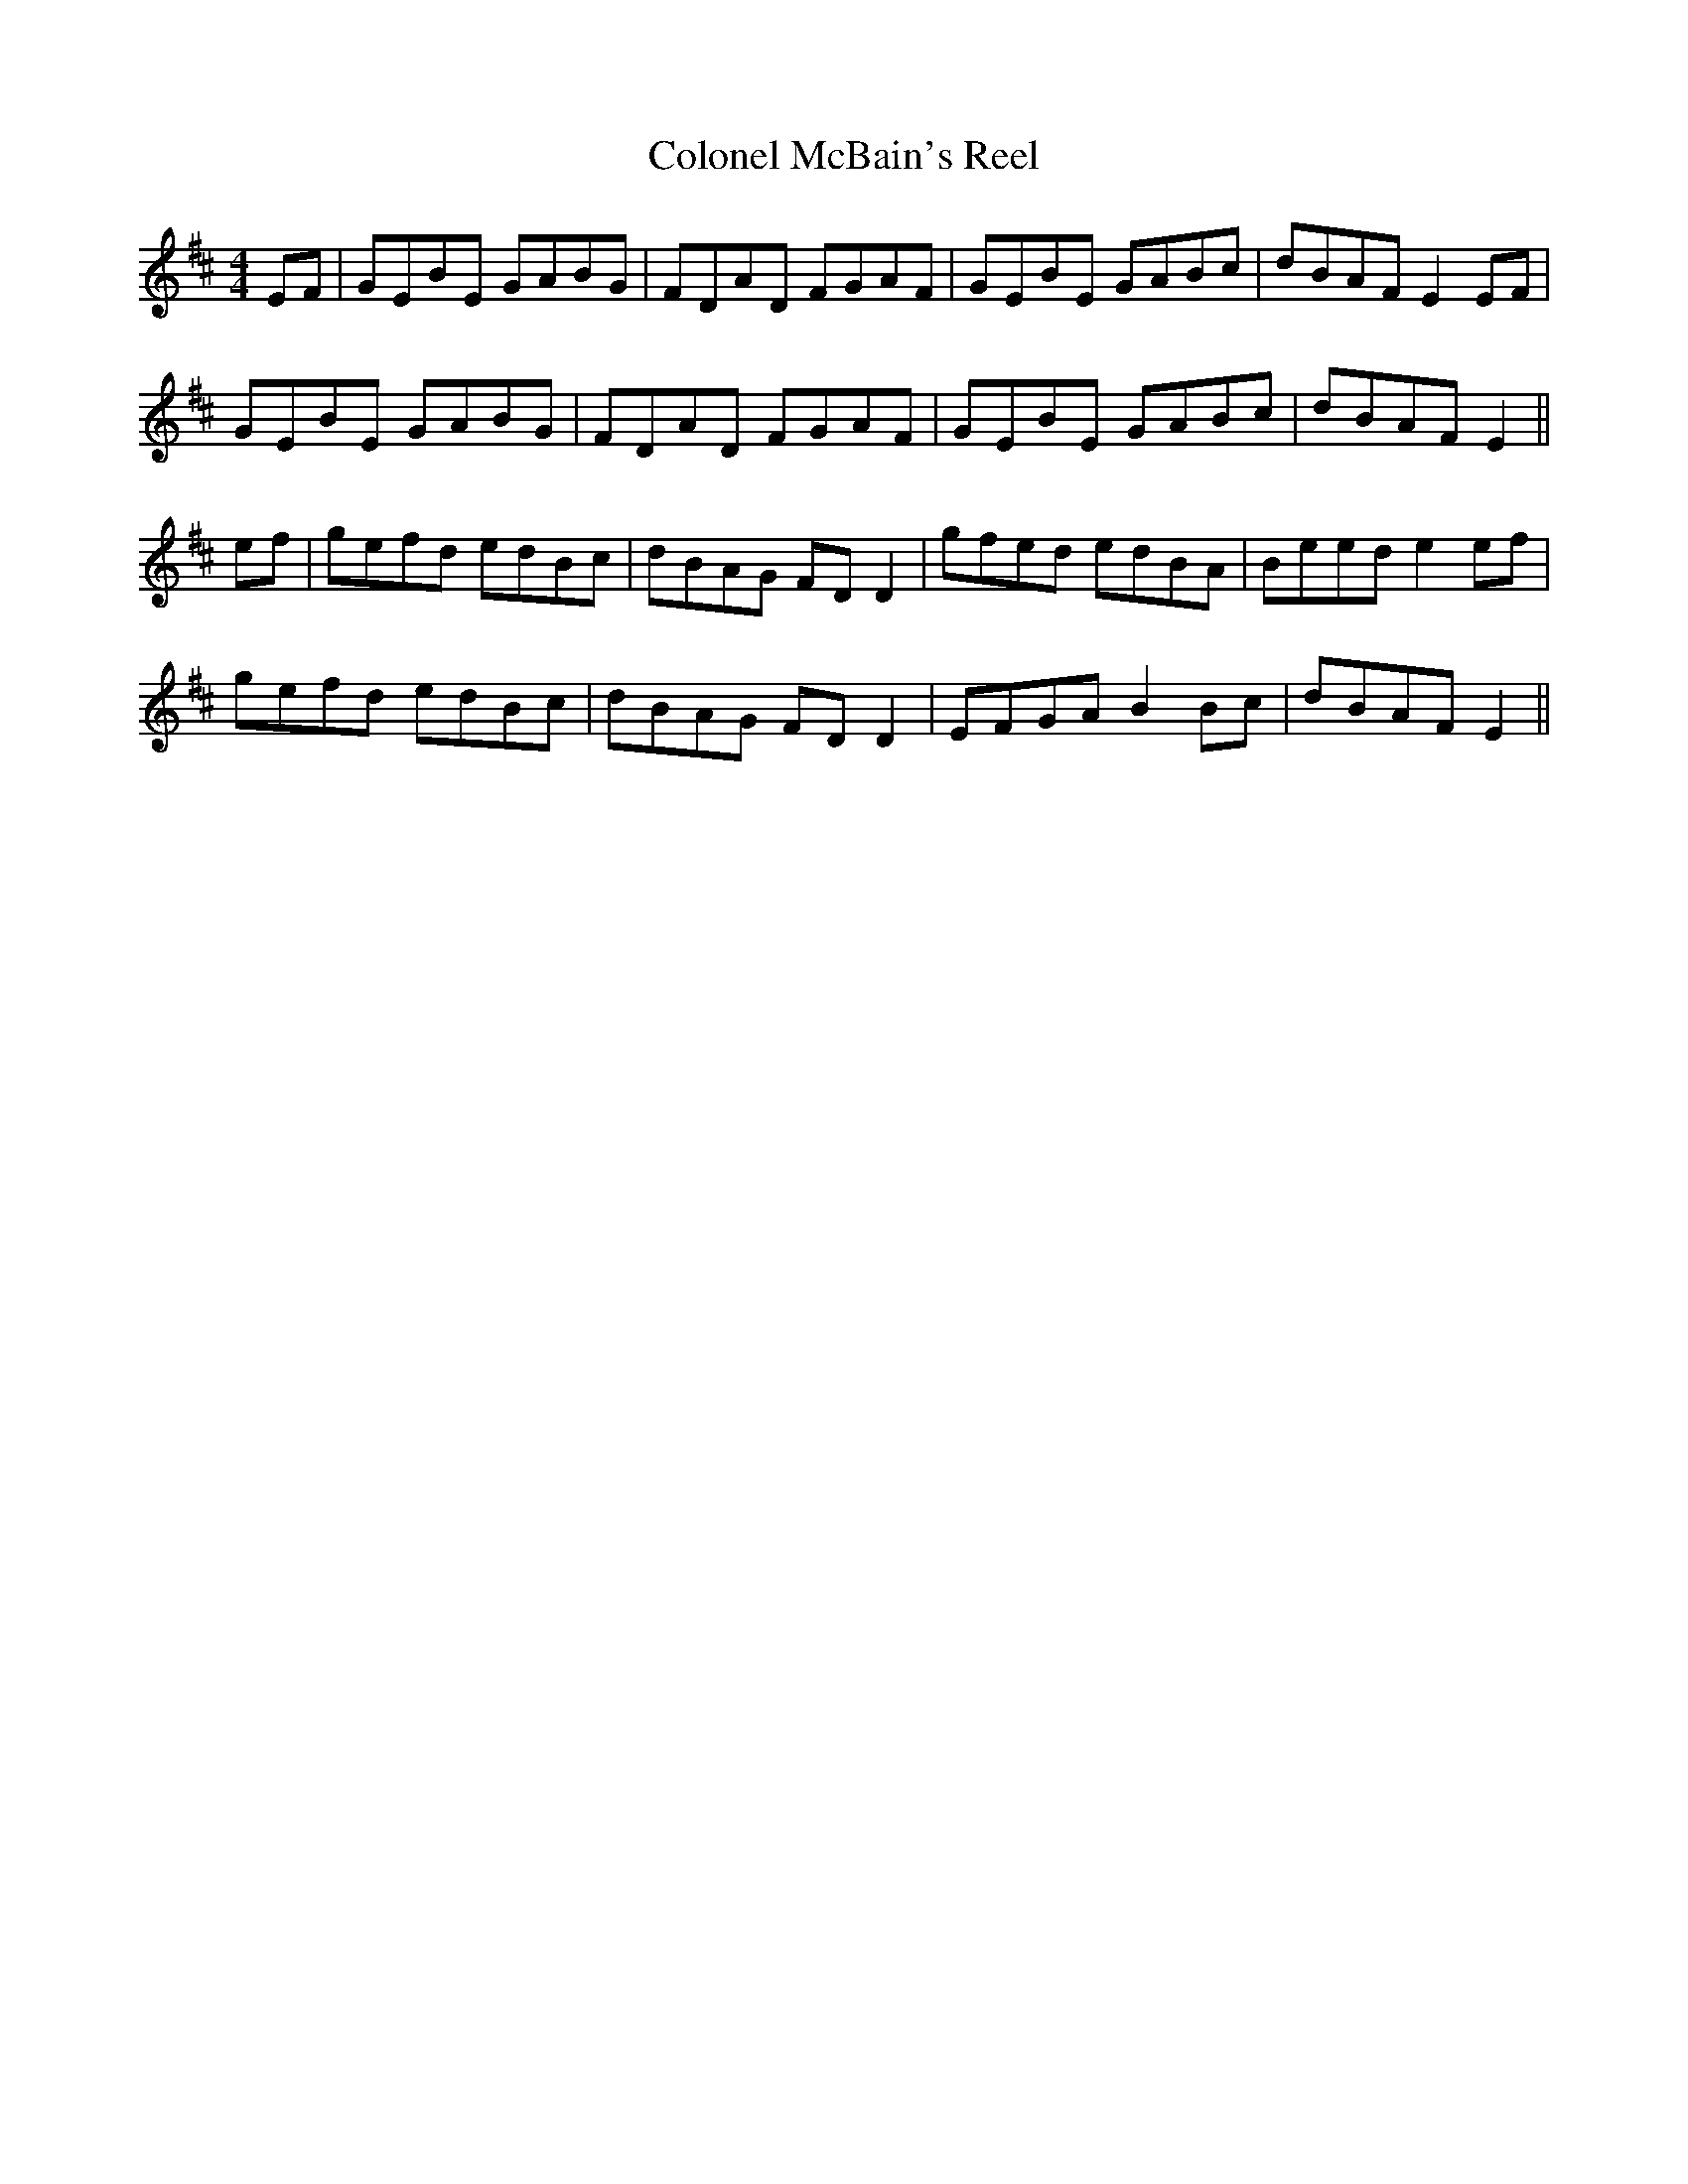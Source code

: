X:270
T:Colonel McBain's Reel
M:4/4
L:1/8
S:Rice-Walsh manuscript
R:Reel
K:D
EF|GEBE GABG|FDAD FGAF|GEBE GABc|dBAF E2 EF|
GEBE GABG|FDAD FGAF|GEBE GABc|dBAF E2||
ef|gefd edBc|dBAG FD D2|gfed edBA|Beed e2 ef|
gefd edBc|dBAG FD D2|EFGA B2 Bc|dBAF E2||
%
% "Col. McBain's Reel" first appeared in print in Bremner's 2nd
% Collection of Scots Reels, or Country Dances, London 1768,
% and reprinted in McGoun's Repository of Scots and Irish;
% Strathspeys, Reels, etc., Glasgow 1803. Its popularity was not
% confined to Scotland for we find it named "Duke of Clarence Reel"
% in Lavenu's New Country Dances for the Year 1798, published at
% London. A setting of this noted reel as played by the experts of the
% Irish Music Club of Chicago may be found on page 116 of O'Neill's
% Dance Music of Ireland.
% In composition and fluency of rhythm the variant above presented
% compares very favorably with the original especially when given
% expression on the fiddle in the inimitable style of the genial
% Paddy Stack from whom the manuscript was obtained.
